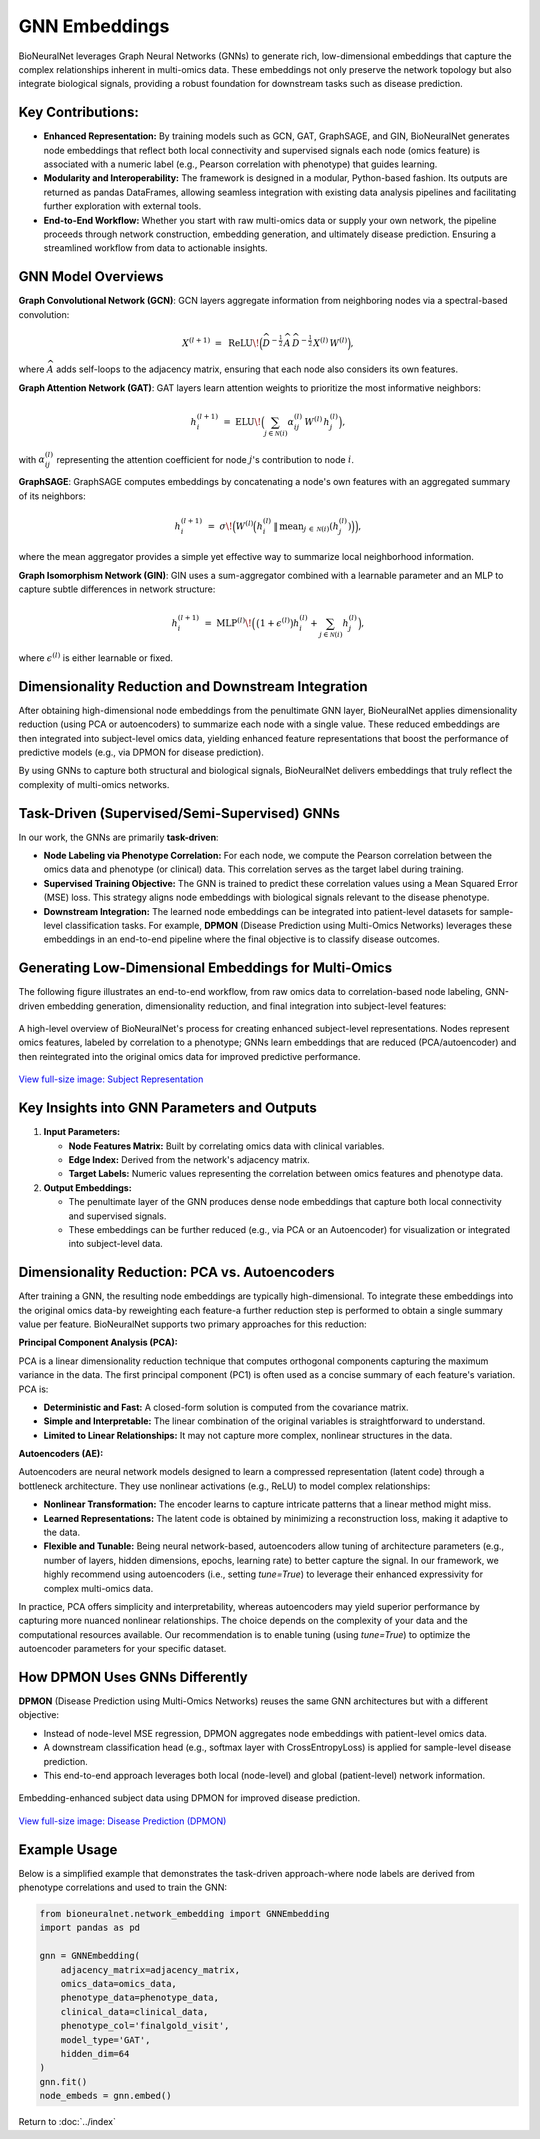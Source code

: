 GNN Embeddings
==============

BioNeuralNet leverages Graph Neural Networks (GNNs) to generate rich, low-dimensional embeddings that capture the complex relationships inherent in multi-omics data. These embeddings not only preserve the network topology but also integrate biological signals, providing a robust foundation for downstream tasks such as disease prediction.

Key Contributions:
------------------
- **Enhanced Representation:** By training models such as GCN, GAT, GraphSAGE, and GIN, BioNeuralNet generates node embeddings that reflect both local connectivity and supervised signals each node (omics feature) is associated with a numeric label (e.g., Pearson correlation with phenotype) that guides learning.

- **Modularity and Interoperability:** The framework is designed in a modular, Python-based fashion. Its outputs are returned as pandas DataFrames, allowing seamless integration with existing data analysis pipelines and facilitating further exploration with external tools.

- **End-to-End Workflow:** Whether you start with raw multi-omics data or supply your own network, the pipeline proceeds through network construction, embedding generation, and ultimately disease prediction. Ensuring a streamlined workflow from data to actionable insights.

GNN Model Overviews
-------------------
**Graph Convolutional Network (GCN)**: GCN layers aggregate information from neighboring nodes via a spectral-based convolution:

.. math::

   X^{(l+1)} \;=\; \mathrm{ReLU}\!\Bigl(\widehat{D}^{-\tfrac{1}{2}}\,\widehat{A}\,\widehat{D}^{-\tfrac{1}{2}}\,
   X^{(l)}\,W^{(l)}\Bigr),

where :math:`\widehat{A}` adds self-loops to the adjacency matrix, ensuring that each node also considers its own features.

**Graph Attention Network (GAT)**: GAT layers learn attention weights to prioritize the most informative neighbors:

.. math::

   h_{i}^{(l+1)} \;=\; \mathrm{ELU}\!\Bigl(\sum_{j \in \mathcal{N}(i)} \alpha_{ij}^{(l)}\,W^{(l)}\,h_{j}^{(l)}\Bigr),

with :math:`\alpha_{ij}^{(l)}` representing the attention coefficient for node :math:`j`'s contribution to node :math:`i`.

**GraphSAGE**: GraphSAGE computes embeddings by concatenating a node's own features with an aggregated summary of its neighbors:

.. math::

   h_{i}^{(l+1)} \;=\; \sigma\!\Bigl(W^{(l)}\Bigl(
   h_{i}^{(l)} \,\|\, \mathrm{mean}_{j \,\in\, \mathcal{N}(i)}(h_{j}^{(l)})
   \Bigr)\Bigr),

where the mean aggregator provides a simple yet effective way to summarize local neighborhood information.

**Graph Isomorphism Network (GIN)**: GIN uses a sum-aggregator combined with a learnable parameter and an MLP to capture subtle differences in network structure:

.. math::

   h_i^{(l+1)} \;=\; \mathrm{MLP}^{(l)}\!\Bigl(\,\bigl(1 + \epsilon^{(l)}\bigr)
   h_{i}^{(l)} + \sum_{j \in \mathcal{N}(i)} h_{j}^{(l)}\Bigr),

where :math:`\epsilon^{(l)}` is either learnable or fixed.

Dimensionality Reduction and Downstream Integration
---------------------------------------------------

After obtaining high-dimensional node embeddings from the penultimate GNN layer, BioNeuralNet applies dimensionality reduction (using PCA or autoencoders) to summarize each node with a single value. These reduced embeddings are then integrated into subject-level omics data, yielding enhanced feature representations that boost the performance of predictive models (e.g., via DPMON for disease prediction).

By using GNNs to capture both structural and biological signals, BioNeuralNet delivers embeddings that truly reflect the complexity of multi-omics networks.

Task-Driven (Supervised/Semi-Supervised) GNNs
---------------------------------------------
In our work, the GNNs are primarily **task-driven**:

- **Node Labeling via Phenotype Correlation:** For each node, we compute the Pearson correlation between the omics data and phenotype (or clinical) data. This correlation serves as the target label during training.

- **Supervised Training Objective:** The GNN is trained to predict these correlation values using a Mean Squared Error (MSE) loss. This strategy aligns node embeddings with biological signals relevant to the disease phenotype.

- **Downstream Integration:** The learned node embeddings can be integrated into patient-level datasets for sample-level classification tasks. For example, **DPMON** (Disease Prediction using Multi-Omics Networks) leverages these embeddings in an end-to-end pipeline where the final objective is to classify disease outcomes.

Generating Low-Dimensional Embeddings for Multi-Omics
-----------------------------------------------------
The following figure illustrates an end-to-end workflow, from raw omics data to correlation-based node labeling, GNN-driven embedding generation, dimensionality reduction, and final integration into subject-level features:

.. figure:: _static/SubjectRepresentation.png
   :align: center
   :alt: Subject Representation Workflow

   A high-level overview of BioNeuralNet's process for creating enhanced subject-level representations. Nodes represent omics features, labeled by correlation to a phenotype; GNNs learn embeddings that are reduced (PCA/autoencoder) and then reintegrated into the original omics data for improved predictive performance.

`View full-size image: Subject Representation <https://bioneuralnet.readthedocs.io/en/latest/_images/SubjectRepresentation.png>`_

Key Insights into GNN Parameters and Outputs
--------------------------------------------
1. **Input Parameters:**

   - **Node Features Matrix:** Built by correlating omics data with clinical variables.
   
   - **Edge Index:** Derived from the network's adjacency matrix.
   
   - **Target Labels:** Numeric values representing the correlation between omics features and phenotype data.

2. **Output Embeddings:**

   - The penultimate layer of the GNN produces dense node embeddings that capture both local connectivity and supervised signals.
   
   - These embeddings can be further reduced (e.g., via PCA or an Autoencoder) for visualization or integrated into subject-level data.

Dimensionality Reduction: PCA vs. Autoencoders
----------------------------------------------

After training a GNN, the resulting node embeddings are typically high-dimensional. To integrate these embeddings into the original omics data-by reweighting each feature-a further reduction step is performed to obtain a single summary value per feature. BioNeuralNet supports two primary approaches for this reduction:

**Principal Component Analysis (PCA):**

PCA is a linear dimensionality reduction technique that computes orthogonal components capturing the maximum variance in the data. The first principal component (PC1) is often used as a concise summary of each feature's variation. PCA is:

- **Deterministic and Fast:** A closed-form solution is computed from the covariance matrix.

- **Simple and Interpretable:** The linear combination of the original variables is straightforward to understand.

- **Limited to Linear Relationships:** It may not capture more complex, nonlinear structures in the data.

**Autoencoders (AE):**  

Autoencoders are neural network models designed to learn a compressed representation (latent code) through a bottleneck architecture. They use nonlinear activations (e.g., ReLU) to model complex relationships:

- **Nonlinear Transformation:** The encoder learns to capture intricate patterns that a linear method might miss.

- **Learned Representations:** The latent code is obtained by minimizing a reconstruction loss, making it adaptive to the data.

- **Flexible and Tunable:** Being neural network-based, autoencoders allow tuning of architecture parameters (e.g., number of layers, hidden dimensions, epochs, learning rate) to better capture the signal. In our framework, we highly recommend using autoencoders (i.e., setting `tune=True`) to leverage their enhanced expressivity for complex multi-omics data.

In practice, PCA offers simplicity and interpretability, whereas autoencoders may yield superior performance by capturing more nuanced nonlinear relationships. The choice depends on the complexity of your data and the computational resources available. Our recommendation is to enable tuning (using `tune=True`) to optimize the autoencoder parameters for your specific dataset.

How DPMON Uses GNNs Differently
-------------------------------
**DPMON** (Disease Prediction using Multi-Omics Networks) reuses the same GNN architectures but with a different objective:

- Instead of node-level MSE regression, DPMON aggregates node embeddings with patient-level omics data.

- A downstream classification head (e.g., softmax layer with CrossEntropyLoss) is applied for sample-level disease prediction.

- This end-to-end approach leverages both local (node-level) and global (patient-level) network information.

.. figure:: _static/DPMON.png
   :align: center
   :alt: Disease Prediction (DPMON)

   Embedding-enhanced subject data using DPMON for improved disease prediction.

`View full-size image: Disease Prediction (DPMON) <https://bioneuralnet.readthedocs.io/en/latest/_images/DPMON.png>`_

Example Usage
-------------
Below is a simplified example that demonstrates the task-driven approach-where node labels are derived from phenotype correlations and used to train the GNN:

.. code-block:: python

   from bioneuralnet.network_embedding import GNNEmbedding
   import pandas as pd

   gnn = GNNEmbedding(
       adjacency_matrix=adjacency_matrix,
       omics_data=omics_data,
       phenotype_data=phenotype_data,
       clinical_data=clinical_data,
       phenotype_col='finalgold_visit',
       model_type='GAT',
       hidden_dim=64
   )
   gnn.fit()
   node_embeds = gnn.embed()

Return to :doc:`../index`
